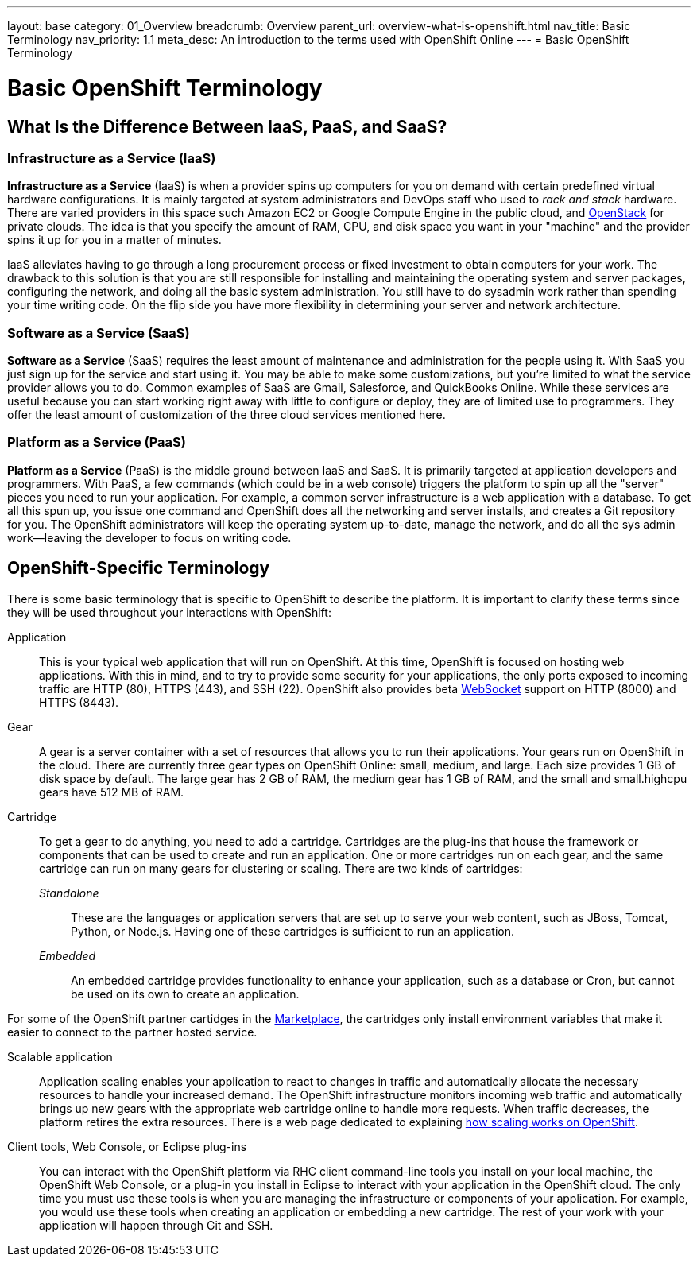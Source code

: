 ---
layout: base
category: 01_Overview
breadcrumb: Overview
parent_url: overview-what-is-openshift.html
nav_title: Basic Terminology
nav_priority: 1.1
meta_desc: An introduction to the terms used with OpenShift Online
---
= Basic OpenShift Terminology

[float]
= Basic OpenShift Terminology

== What Is the Difference Between IaaS, PaaS, and SaaS?

=== Infrastructure as a Service (IaaS)
*Infrastructure as a Service* (IaaS) is when a provider spins up computers for you on demand with certain predefined virtual hardware configurations. It is mainly targeted at system administrators and DevOps staff who used to _rack and stack_ hardware. There are varied providers in this space such  Amazon EC2 or Google Compute Engine in the public cloud, and link:http://www.redhat.com/en/insights/openstack[OpenStack] for private clouds. The idea is that you specify the amount of RAM, CPU, and disk space you want in your "machine" and the provider spins it up for you in a matter of minutes.

IaaS alleviates having to go through a long procurement process or fixed investment to obtain computers for your work. The drawback to this solution is that you are still responsible for installing and maintaining the operating system and server packages, configuring the network, and doing all the basic system administration. You still have to do sysadmin work rather than spending your time writing code. On the flip side you have more flexibility in determining your server and network architecture.

=== Software as a Service (SaaS)
*Software as a Service* (SaaS) requires the least amount of maintenance and administration for the people using it. With SaaS you just sign up for the service and start using it. You may be able to make some customizations, but you're limited to what the service provider allows you to do. Common examples of SaaS are Gmail, Salesforce, and QuickBooks Online. While these services are useful because you can start working right away with little to configure or deploy, they are of limited use to programmers. They offer the least amount of customization of the three cloud services mentioned here.

=== Platform as a Service (PaaS)
*Platform as a Service* (PaaS) is the middle ground between IaaS and SaaS. It is primarily targeted at application developers and programmers. With PaaS, a few commands (which could be in a web console) triggers the platform to spin up all the "server" pieces you need to run your application. For example, a common server infrastructure is a web application with a database. To get all this spun up, you issue one command and OpenShift does all the networking and server installs, and creates a Git repository for you. The OpenShift administrators will keep the operating system up-to-date, manage the network, and do all the sys admin work--leaving the developer to focus on writing code.

== OpenShift-Specific Terminology
There is some basic terminology that is specific to OpenShift to describe the platform. It is important to clarify these terms since they will be used throughout your interactions with OpenShift:

Application:: This is your typical web application that will run on OpenShift. At this time, OpenShift is focused on hosting web applications. With this in mind, and to try to provide some security for your applications, the only ports exposed to incoming traffic are HTTP (80), HTTPS (443), and SSH (22). OpenShift also provides beta link:http://en.wikipedia.org/wiki/WebSocket[WebSocket] support on HTTP (8000) and HTTPS (8443).

Gear:: A gear is a server container with a set of resources that allows you to run their applications. Your gears run on OpenShift in the cloud. There are currently three gear types on OpenShift Online: small, medium, and large. Each size provides 1 GB of disk space by default. The large gear has 2 GB of RAM, the medium gear has 1 GB of RAM, and the small and small.highcpu gears have 512 MB of RAM.

Cartridge:: To get a gear to do anything, you need to add a cartridge. Cartridges are the plug-ins that house the framework or components that can be used to create and run an application. One or more cartridges run on each gear, and the same cartridge can run on many gears for clustering or scaling. There are two kinds of cartridges:
+
_Standalone_::: These are the languages or application servers that are set up to serve your web content, such as JBoss, Tomcat, Python, or Node.js. Having one of these cartridges is sufficient to run an application.
+
_Embedded_::: An embedded cartridge provides functionality to enhance your application, such as a database or Cron, but cannot be used on its own to create an application.

For some of the OpenShift partner cartidges in the link:http://marketplace.openshift.com[Marketplace], the cartridges only install environment variables that make it easier to connect to the partner hosted service.

Scalable application:: Application scaling enables your application to react to changes in traffic and automatically allocate the necessary resources to handle your increased demand. The OpenShift infrastructure monitors incoming web traffic and automatically brings up new gears with the appropriate web cartridge online to handle more requests. When traffic decreases, the platform retires the extra resources. There is a web page dedicated to explaining link:managing-scaling.html[how scaling works on OpenShift].

Client tools, Web Console, or Eclipse plug-ins:: You can interact with the OpenShift platform via RHC client command-line tools you install on your local machine, the OpenShift Web Console, or a plug-in you install in Eclipse to interact with your application in the OpenShift cloud. The only time you must use these tools is when you are managing the infrastructure or components of your application. For example, you would use these tools when creating an application or embedding a new cartridge. The rest of your work with your application will happen through Git and SSH.
